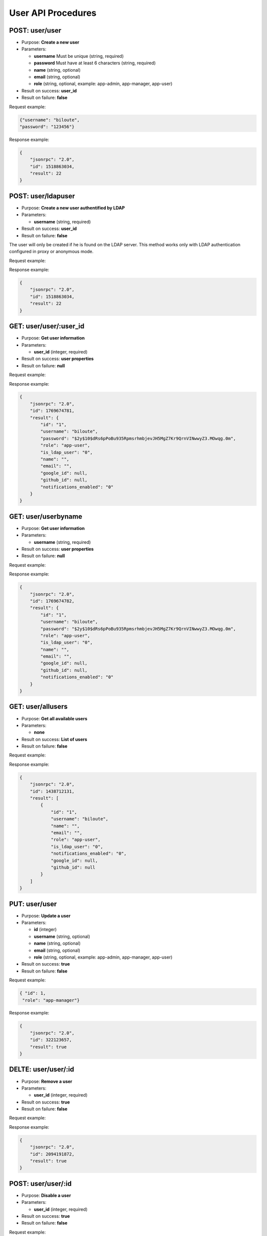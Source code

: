 User API Procedures
===================

POST: user/user
----------

-  Purpose: **Create a new user**
-  Parameters:

   -  **username** Must be unique (string, required)
   -  **password** Must have at least 6 characters (string, required)
   -  **name** (string, optional)
   -  **email** (string, optional)
   -  **role** (string, optional, example: app-admin, app-manager,
      app-user)

-  Result on success: **user_id**
-  Result on failure: **false**

Request example:

.. code:: json
       
        {"username": "biloute",
        "password": "123456"}


Response example:

.. code:: json

    {
        "jsonrpc": "2.0",
        "id": 1518863034,
        "result": 22
    }

POST: user/ldapuser
--------------

-  Purpose: **Create a new user authentified by LDAP**
-  Parameters:

   -  **username** (string, required)

-  Result on success: **user_id**
-  Result on failure: **false**

The user will only be created if he is found on the LDAP server. This
method works only with LDAP authentication configured in proxy or
anonymous mode.

Request example:

.. code:: json
      {
         "username":"nepular"
      }
      

Response example:

.. code:: json

    {
        "jsonrpc": "2.0",
        "id": 1518863034,
        "result": 22
    }

GET: user/user/:user_id
-------

-  Purpose: **Get user information**
-  Parameters:

   -  **user_id** (integer, required)

-  Result on success: **user properties**
-  Result on failure: **null**

Request example:

.. code:: json

    

Response example:

.. code:: json

    {
        "jsonrpc": "2.0",
        "id": 1769674781,
        "result": {
            "id": "1",
            "username": "biloute",
            "password": "$2y$10$dRs6pPoBu935RpmsrhmbjevJH5MgZ7Kr9QrnVINwwyZ3.MOwqg.0m",
            "role": "app-user",
            "is_ldap_user": "0",
            "name": "",
            "email": "",
            "google_id": null,
            "github_id": null,
            "notifications_enabled": "0"
        }
    }

GET: user/userbyname
-------------

-  Purpose: **Get user information**
-  Parameters:

   -  **username** (string, required)

-  Result on success: **user properties**
-  Result on failure: **null**

Request example:

.. code:: json
      {
         "username" : "nepular"
      }


Response example:

.. code:: json

    {
        "jsonrpc": "2.0",
        "id": 1769674782,
        "result": {
            "id": "1",
            "username": "biloute",
            "password": "$2y$10$dRs6pPoBu935RpmsrhmbjevJH5MgZ7Kr9QrnVINwwyZ3.MOwqg.0m",
            "role": "app-user",
            "is_ldap_user": "0",
            "name": "",
            "email": "",
            "google_id": null,
            "github_id": null,
            "notifications_enabled": "0"
        }
    }

GET: user/allusers
-----------

-  Purpose: **Get all available users**
-  Parameters:

   -  **none**

-  Result on success: **List of users**
-  Result on failure: **false**

Request example:

.. code:: json


Response example:

.. code:: json

    {
        "jsonrpc": "2.0",
        "id": 1438712131,
        "result": [
            {
                "id": "1",
                "username": "biloute",
                "name": "",
                "email": "",
                "role": "app-user",
                "is_ldap_user": "0",
                "notifications_enabled": "0",
                "google_id": null,
                "github_id": null
            }
        ]
    }


PUT: user/user
----------

-  Purpose: **Update a user**
-  Parameters:

   -  **id** (integer)
   -  **username** (string, optional)
   -  **name** (string, optional)
   -  **email** (string, optional)
   -  **role** (string, optional, example: app-admin, app-manager,
      app-user)

-  Result on success: **true**
-  Result on failure: **false**

Request example:

.. code:: json

     { "id": 1,
      "role": "app-manager"}
    

Response example:

.. code:: json

    {
        "jsonrpc": "2.0",
        "id": 322123657,
        "result": true
    }

DELTE: user/user/:id
----------

-  Purpose: **Remove a user**
-  Parameters:

   -  **user_id** (integer, required)

-  Result on success: **true**
-  Result on failure: **false**

Request example:

.. code:: json


Response example:

.. code:: json

    {
        "jsonrpc": "2.0",
        "id": 2094191872,
        "result": true
    }

POST: user/user/:id
-----------

-  Purpose: **Disable a user**
-  Parameters:

   -  **user_id** (integer, required)

-  Result on success: **true**
-  Result on failure: **false**

Request example:

.. code:: json


Response example:

.. code:: json

    {
        "jsonrpc": "2.0",
        "id": 2094191872,
        "result": true
    }

POST: user/user/:id
----------

-  Purpose: **Enable a user**
-  Parameters:

   -  **user_id** (integer, required)

-  Result on success: **true**
-  Result on failure: **false**

Request example:

.. code:: json


Response example:

.. code:: json

    {
        "jsonrpc": "2.0",
        "id": 2094191872,
        "result": true
    }

GET: user/activeuser/:id
------------

-  Purpose: **Check if a user is active**
-  Parameters:

   -  **user_id** (integer, required)

-  Result on success: **true**
-  Result on failure: **false**

Request example:

.. code:: json


Response example:

.. code:: json

    {
        "jsonrpc": "2.0",
        "id": 2094191872,
        "result": true
    }
